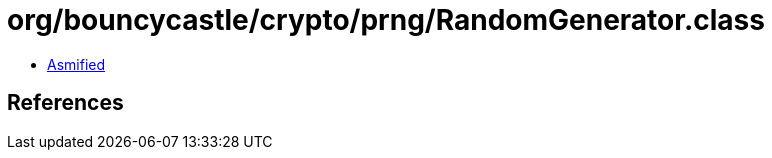 = org/bouncycastle/crypto/prng/RandomGenerator.class

 - link:RandomGenerator-asmified.java[Asmified]

== References

